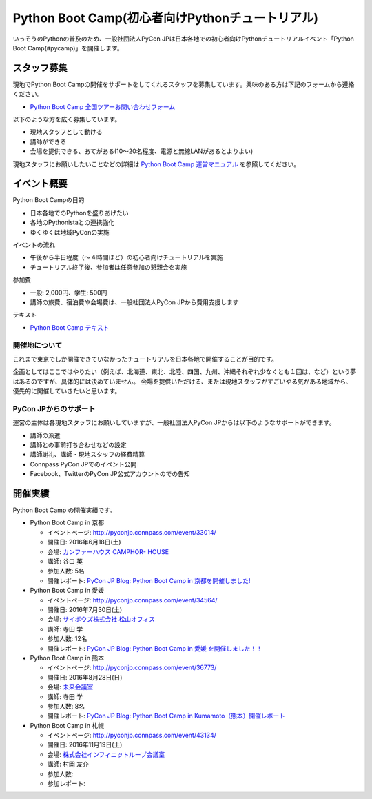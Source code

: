 ================================================
Python Boot Camp(初心者向けPythonチュートリアル)
================================================

.. image:: /_static/python-boot-camp-logo.png
   :width: 198
   :alt: Python Boot Camp ロゴ
      
いっそうのPythonの普及のため、一般社団法人PyCon JPは日本各地での初心者向けPythonチュートリアルイベント「Python Boot Camp(#pycamp)」を開催します。

スタッフ募集
============
現地でPython Boot Campの開催をサポートをしてくれるスタッフを募集しています。興味のある方は下記のフォームから連絡ください。

- `Python Boot Camp 全国ツアーお問い合わせフォーム`_

以下のような方を広く募集しています。

- 現地スタッフとして動ける
- 講師ができる
- 会場を提供できる、あてがある(10〜20名程度、電源と無線LANがあるとよりよい)

.. _Python Boot Camp 全国ツアーお問い合わせフォーム: https://docs.google.com/forms/d/1IANh21fievi_lyyQyL8II66RSxlVuHBdAhr05C1qv9c/viewform

現地スタッフにお願いしたいことなどの詳細は
`Python Boot Camp 運営マニュアル <http://bootcamp-text.readthedocs.io/organize/index.html>`_
を参照してください。

イベント概要
============

Python Boot Campの目的

- 日本各地でのPythonを盛りあげたい
- 各地のPythonistaとの連携強化
- ゆくゆくは地域PyConの実施

イベントの流れ

- 午後から半日程度（〜４時間ほど）の初心者向けチュートリアルを実施
- チュートリアル終了後、参加者は任意参加の懇親会を実施

参加費

- 一般: 2,000円、学生: 500円
- 講師の旅費、宿泊費や会場費は、一般社団法人PyCon JPから費用支援します

テキスト

- `Python Boot Camp テキスト <http://pycamp.pycon.jp/>`_


開催地について
--------------

これまで東京でしか開催できていなかったチュートリアルを日本各地で開催することが目的です。

企画としてはここではやりたい（例えば、北海道、東北、北陸、四国、九州、沖縄それぞれ少なくとも１回は、など）という夢はあるのですが、具体的には決めていません。
会場を提供いただける、または現地スタッフがすごいやる気がある地域から、優先的に開催していきたいと思います。

PyCon JPからのサポート
----------------------
運営の主体は各現地スタッフにお願いしていますが、一般社団法人PyCon JPからは以下のようなサポートができます。

- 講師の派遣
- 講師との事前打ち合わせなどの設定
- 講師謝礼、講師・現地スタッフの経費精算
- Connpass PyCon JPでのイベント公開
- Facebook、TwitterのPyCon JP公式アカウントのでの告知

開催実績
========
Python Boot Camp の開催実績です。

- Python Boot Camp in 京都

  - イベントページ: http://pyconjp.connpass.com/event/33014/
  - 開催日: 2016年6月18日(土)
  - 会場: `カンファーハウス CAMPHOR- HOUSE <https://camph.net/>`_
  - 講師: 谷口 英
  - 参加人数: 5名
  - 開催レポート: `PyCon JP Blog: Python Boot Camp in 京都を開催しました! <http://pyconjp.blogspot.jp/2016/06/python-boot-camp-in-kyoto.html>`_

- Python Boot Camp in 愛媛

  - イベントページ: http://pyconjp.connpass.com/event/34564/
  - 開催日: 2016年7月30日(土)
  - 会場: `サイボウズ株式会社 松山オフィス <http://cybozu.co.jp/company/info/map_tokyo.html#matsuyama>`_
  - 講師: 寺田 学
  - 参加人数: 12名
  - 開催レポート: `PyCon JP Blog: Python Boot Camp in 愛媛 を開催しました！！ <http://pyconjp.blogspot.jp/2016/07/python-boot-camp-in.html>`_

- Python Boot Camp in 熊本

  - イベントページ: http://pyconjp.connpass.com/event/36773/
  - 開催日: 2016年8月28日(日)
  - 会場: `未来会議室 <http://mirai-k.or.jp/access/>`_
  - 講師: 寺田 学
  - 参加人数: 8名
  - 開催レポート: `PyCon JP Blog: Python Boot Camp in Kumamoto（熊本）開催レポート <http://pyconjp.blogspot.jp/2016/08/python-boot-camp-in-kumamoto.html>`_

- Python Boot Camp in 札幌

  - イベントページ: http://pyconjp.connpass.com/event/43134/
  - 開催日: 2016年11月19日(土)
  - 会場: `株式会社インフィニットループ会議室 <http://www.infiniteloop.co.jp/special/room.php>`_
  - 講師: 村岡 友介
  - 参加人数:
  - 参加レポート:
